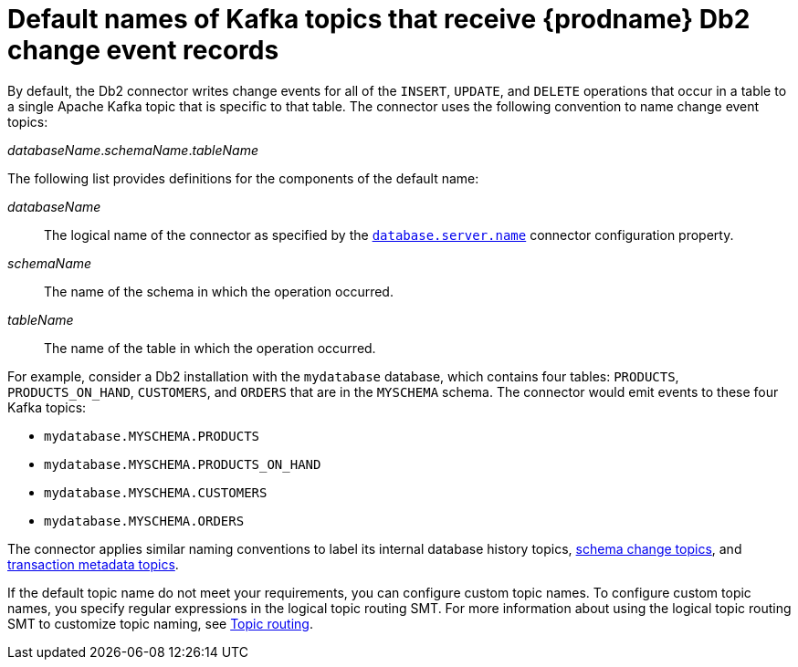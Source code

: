 // Metadata created by nebel
//
// ConvertedFromTitle: Topic names
// ConvertedFromFile: modules/ROOT/pages/connectors/db2.adoc
// ConversionStatus: raw
// ConvertedFromID: db2-topic-names

[id="default-names-of-kafka-topics-that-receive-db2-change-event-records"]
= Default names of Kafka topics that receive {prodname} Db2 change event records

By default, the Db2 connector writes change events for all of the `INSERT`, `UPDATE`, and `DELETE` operations that occur in a table to a single Apache Kafka topic that is specific to that table.
The connector uses the following convention to name change event topics:

_databaseName_._schemaName_._tableName_

The following list provides definitions for the components of the default name:

_databaseName_:: The logical name of the connector as specified by the xref:db2-property-database-server-name[`database.server.name`] connector configuration property.

_schemaName_:: The name of the schema in which the operation occurred.

_tableName_:: The name of the table in which the operation occurred.

For example, consider a Db2 installation with the `mydatabase` database,  which contains four tables: `PRODUCTS`, `PRODUCTS_ON_HAND`, `CUSTOMERS`, and `ORDERS` that are in the `MYSCHEMA` schema. The connector would emit events to these four Kafka topics:

* `mydatabase.MYSCHEMA.PRODUCTS`
* `mydatabase.MYSCHEMA.PRODUCTS_ON_HAND`
* `mydatabase.MYSCHEMA.CUSTOMERS`
* `mydatabase.MYSCHEMA.ORDERS`

The connector applies similar naming conventions to label its internal database history topics, xref:about-the-debezium-db2-connector-schema-change-topic[schema change topics], and xref:db2-transaction-metadata[transaction metadata topics].

If the default topic name do not meet your requirements, you can configure custom topic names.
To configure custom topic names, you specify regular expressions in the logical topic routing SMT.
For more information about using the logical topic routing SMT to customize topic naming, see xref:{link-topic-routing}#topic-routing[Topic routing].

